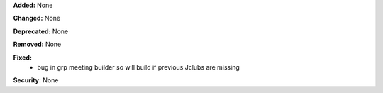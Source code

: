 **Added:** None

**Changed:** None

**Deprecated:** None

**Removed:** None

**Fixed:**
 * bug in grp meeting builder so will build if previous Jclubs are missing

**Security:** None